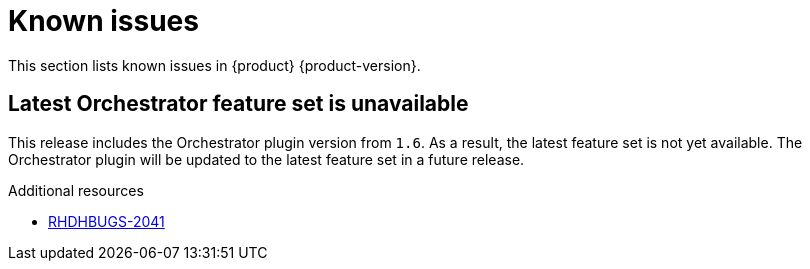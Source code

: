 :_content-type: REFERENCE
[id="known-issues"]
= Known issues

This section lists known issues in {product} {product-version}.

[id="known-issue-rhdhbugs-2041"]
== Latest Orchestrator feature set is unavailable

This release includes the Orchestrator plugin version from `1.6`. As a result, the latest feature set is not yet available. The Orchestrator plugin will be updated to the latest feature set in a future release.




.Additional resources
* link:https://issues.redhat.com/browse/RHDHBUGS-2041[RHDHBUGS-2041]



